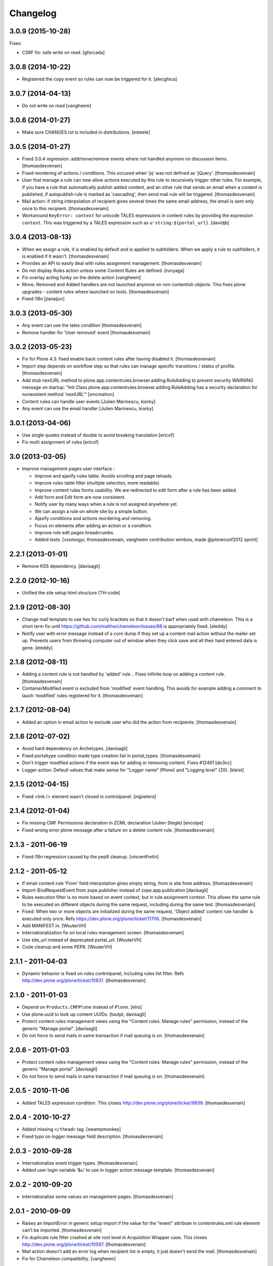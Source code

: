 Changelog
=========

3.0.9 (2015-10-28)
------------------

Fixes:

- CSRF fix: safe write on read.
  [gforcada]


3.0.8 (2014-10-22)
------------------

- Registered the copy event so rules can now be triggered for it.
  [alecghica]


3.0.7 (2014-04-13)
------------------

- Do not write on read
  [vangheem]


3.0.6 (2014-01-27)
------------------

- Make sure CHANGES.rst is included in distributions.
  [esteele]


3.0.5 (2014-01-27)
------------------

- Fixed 3.0.4 regression: add/move/remove events where not handled
  anymore on discussion items.
  [thomasdesvenain]

- Fixed reordering of actions / conditions.
  This occured when 'jq' was not defined as 'jQuery'.
  [thomasdesvenain]

- User that manage a rule can now allow actions executed by this rule
  to recursively trigger other rules.
  For example, if you have a rule that automatically publish added content,
  and an other rule that sends an email when a content is published,
  if autopublish rule is marked as 'cascading', then send mail rule will be triggered.
  [thomasdesvenain]

- Mail action: if string interpolation of recipient gives several times
  the same email address,
  the email is sent only once to this recipient.
  [thomasdesvenain]

- Workaround ``KeyError: context`` for unicode TALES expressions in content
  rules by providing the expression ``context``. This was triggered by a
  TALES expression such as ``u'string:${portal_url}``.
  [davidjb]


3.0.4 (2013-08-13)
------------------

- When we assign a rule, it is enabled by default and is applied to subfolders.
  When we apply a rule to subfolders, it is enabled if it wasn't.
  [thomasdesvenain]

- Provides an API to easily deal with rules assignment management.
  [thomasdesvenain]

- Do not display Rules action unless some Content Rules are defined.
  [runyaga]

- Fix overlay acting funky on the delete action
  [vangheem]

- Move, Removed and Added handlers are not launched anymore
  on non contentish objects.
  This fixes plone upgrades - content rules where launched on tools.
  [thomasdesvenain]

- Fixed i18n
  [jianaijun]


3.0.3 (2013-05-30)
------------------

- Any event can use the tales condition [thomasdesvenain]

- Remove handler for 'User removed' event [thomasdesvenain]


3.0.2 (2013-05-23)
------------------

- Fix for Plone 4.3: fixed enable back content rules after having disabled it.
  [thomasdesvenain]

- Import step depends on workflow step
  so that rules can manage specific transitions / states of profile.
  [thomasdesvenain]

- Add stub nextURL method to
  plone.app.contentrules.browser.adding.RuleAdding to prevent
  security WARNING message on startup:
  "Init Class plone.app.contentrules.browser.adding.RuleAdding has
  a security declaration for nonexistent method 'nextURL'"
  [smcmahon]

- Content rules can handle user events [Julien Marinescu, kiorky]

- Any event can use the email handler  [Julien Marinescu, kiorky]


3.0.1 (2013-04-06)
------------------

- Use single quotes instead of double to avoid breaking translation
  [ericof]

- Fix multi assignment of rules
  [ericof]


3.0 (2013-03-05)
----------------

- Improve management pages user interface :

  - Improve and ajaxify rules table. Avoids scrolling and page reloads.
  - Improve rules table filter (multiple selection, more readable).
  - Improve content rules forms usability.
    We are redirected to edit form after a rule has been added.
  - Add form and Edit form are now consistent.
  - Notify user by many ways when a rule is not assigned anywhere yet.
  - We can assign a rule on whole site by a simple button.
  - Ajaxify conditions and actions reordering and removing.
  - Focus on elements after adding an action or a condition.
  - Improve rule edit pages breadcrumbs.
  - Added tests.
    [vsomogyi, thomasdesvenain, vangheem
    contribution wimbou,
    made @ploneconf2012 sprint]


2.2.1 (2013-01-01)
------------------

- Remove KSS dependency.
  [davisagli]


2.2.0 (2012-10-16)
------------------

- Unified the site setup html structure
  [TH-code]


2.1.9 (2012-08-30)
------------------

- Change mail template to use hex for curly brackets so that it doesn't barf when
  used with chameleon. This is a short term fix until https://github.com/malthe/chameleon/issues/88
  is appropriately fixed.
  [eleddy]

- Notify user with error message instead of a core dump if they set up a content
  mail action without the mailer set up. Prevents users from throwing computer out
  of window when they click save and all their hard entered data is gone.
  [eleddy]


2.1.8 (2012-08-11)
------------------

- Adding a content rule is not handled by 'added' rule...
  Fixes infinite loop on adding a content rule.
  [thomasdesvenain]

- ContainerModified event is excluded from 'modified' event handling.
  This avoids for example adding a comment to lauch 'modified' rules registered for it.
  [thomasdesvenain]


2.1.7 (2012-08-04)
------------------

- Added an option in email action
  to exclude user who did the action from recipients.
  [thomasdesvenain]


2.1.6 (2012-07-02)
------------------

- Avoid hard dependency on Archetypes.
  [davisagli]

- Fixed portaltype condition made
  type creation fail in portal_types.
  [thomasdesvenain]

- Don't trigger modified actions if the event was
  for adding or removing content. Fixes #12461
  [do3cc]

- Logger action: Default values that make sense
  for "Logger name" (Plone) and "Logging level" (20).
  [kleist]


2.1.5 (2012-04-15)
------------------

- Fixed <link /> element wasn't closed in controlpanel.
  [mjpieters]

2.1.4 (2012-01-04)
------------------

- Fix missing CMF Permissions declaration in ZCML declaration (Julien Stegle)
  [encolpe]

- Fixed wrong error plone message after a failure on a delete content rule.
  [thomasdesvenain]

2.1.3 - 2011-06-19
------------------

- Fixed i18n regression caused by the pep8 cleanup.
  [vincentfretin]


2.1.2 - 2011-05-12
------------------

- If email content rule 'From' field interpolation gives empty string,
  from is site from address.
  [thomasdesvenain]

- Import IEndRequestEvent from zope.publisher instead of zope.app.publication
  [davisagli]

- Rules execution filter is no more based on event context,
  but in rule assignment context.
  This allows the same rule to be executed on different objects during the same request,
  including during the same test.
  [thomasdesvenain]

- Fixed: When two or more objects are initialized during the same request,
  'Object added' content rule handler is executed only once.
  Refs https://dev.plone.org/plone/ticket/11706.
  [thomasdesvenain]

- Add MANIFEST.in.
  [WouterVH]

- Internationalization fix on local rules management screen.
  [thomasdesvenain]

- Use site_url instead of deprecated portal_url.
  [WouterVH]

- Code cleanup and some PEP8.
  [WouterVH]


2.1.1 - 2011-04-03
------------------

- Dynamic behavior is fixed on rules controlpanel, including rules list filter.
  Refs http://dev.plone.org/plone/ticket/10831.
  [thomasdesvenain]


2.1.0 - 2011-01-03
------------------

- Depend on ``Products.CMFPlone`` instead of ``Plone``.
  [elro]

- Use plone.uuid to look up content UUIDs.
  [toutpt, davisagli]

- Protect content rules management views using the
  "Content rules: Manage rules" permission, instead of the generic
  "Manage portal".
  [davisagli]

- Do not force to send mails in same transaction if mail queuing is on.
  [thomasdesvenain]


2.0.6 - 2011-01-03
------------------

- Protect content rules management views using the
  "Content rules: Manage rules" permission, instead of the generic
  "Manage portal".
  [davisagli]

- Do not force to send mails in same transaction if mail queuing is on.
  [thomasdesvenain]


2.0.5 - 2010-11-06
------------------

- Added TALES expression condition. This closes
  http://dev.plone.org/plone/ticket/9939.
  [thomasdesvenain]


2.0.4 - 2010-10-27
------------------

- Added missing ``</thead>`` tag.
  [swampmonkey]

- Fixed typo on logger message field description.
  [thomasdesvenain]


2.0.3 - 2010-09-28
------------------

- Internationalize event trigger types.
  [thomasdesvenain]

- Added user login variable '&u' to use in logger action message template.
  [thomasdesvenain]


2.0.2 - 2010-09-20
------------------

- Internationalize some values on management pages.
  [thomasdesvenain]


2.0.1 - 2010-09-09
------------------

- Raises an ImportError in generic setup import if the value for the "event"
  attribute in contentrules.xml rule element can't be imported.
  [thomasdesvenain]

- Fix duplicate rule filter crashed at site root level in Acquisition Wrapper
  case. This closes http://dev.plone.org/plone/ticket/10597.
  [thomasdesvenain]

- Mail action doesn't add an error log when recipient list is empty,
  it just doesn't send the mail.
  [thomasdesvenain]

- Fix for Chameleon compatibility.
  [vangheem]


2.0 - 2010-07-18
----------------

- Update license to GPL version 2 only.
  [hannosch]

- Code cleanup and some PEP8.
  [hannosch]


2.0b4 - 2010-06-13
------------------

- Avoid deprecation warnings under Zope 2.13.
  [hannosch]

- Updated to use five.formlib.
  [hannosch]


2.0b3 - 2010-04-12
------------------

- Fix control panel templates to show the prefs portlet correctly again. This
  closes http://dev.plone.org/plone/ticket/10419.
  [davisagli]


2.0b2 - 2010-02-17
------------------

- Updated @@manage-content-rules to the recent markup conventions.
  References http://dev.plone.org/plone/ticket/9981.
  [spliter]

- Updated mail.pt to follow the recent markup conventions.
  References http://dev.plone.org/plone/ticket/9981.
  [spliter]

- Add "stop executing after this rule" checkbox to edit page of content rule.
  Fixes http://dev.plone.org/plone/ticket/8396.
  [MatthewWilkes]


2.0b1 - 2010-01-11
------------------

- Allow '@' in site from name. Fixes http://dev.plone.org/plone/ticket/9780.
  [smcmahon]


2.0a2 - 2009-12-27
------------------

- Declare package dependencies and replace zope.thread by the standard
  libraries threading module.
  [hannosch]

- Prepend mail messages with ``\n`` to avoid interpretation of first
  line as a mail header.
  [smcmahon]

- Renamed label_contentrules_rule_enabled by
  label_contentrules_rule_enabled_question in manage-assignments.pt.
  It conflicted with label_contentrules_rule_enabled in
  plone/app/contentrules/browser/templates/controlpanel.pt
  [vincentfretin]

- Don't include <q> tag in title_contentrules_assigned message.
  [vincentfretin]


2.0a1 - 2009-11-14
------------------

- Use zope.container and zope.browser in favor of zope.app dependencies.
  [hannosch]

- Change mailing send action to use "immediate=True" so that we can catch
  SMTPException. See note with code.
  [smcmahon]

- Fixed typo in manage-assignments.pt, so the disable button was not properly
  translated.
  [vincentfretin]

- Log error rather than fail with exception on MailHostError in mail action.
  [smcmahon]

- Use plone.stringinterp for adaptable string substitution in mail action.
  Plip #9256.
  [smcmahon]

- Removed SecureMailHost dependency.
  [alecm]

- Adjusted some import statements to use the new zope.container.
  [hannosch]


1.1.7 - 2010-09-20
------------------

- Fixed untranslatable content types in @@manage-content-rules. This closes
  http://dev.plone.org/plone/ticket/9778
  [vincenfretin]

- Fixed some duplicated msgids with different defaults.
  There is no new strings to translate.
  See http://dev.plone.org/plone/ticket/9633
  [vincenfretin]


1.1.6 - 2009-05-16
------------------

- Add check to see if getTypeInfo can be None (which is a valid value)
  [tesdal]

- Changed the simplepublish test to use a copy instead of a move action.
  The move action causes the content item to be moved away while editing
  it and causes a NotFound error. In Plone 3 this is hidden by the
  customized NotFound handling.
  [hannosch]

- Fixed GenericSetup tests layer to not pollute the general test
  environment.
  [hannosch]

- Modified a macro call in contentrules-pageform.pt for forwards
  compatibility with Zope 2.12.
  [davisagli]

- Fixed a SyntaxError in test_configuration.
  [hannosch]


1.1.1 - 2008-04-18
------------------

- Added proper unicode handling to mail action. This closes
  http://dev.plone.org/plone/ticket/7650.
  [hannosch]

- Made the GS import handlers more tolerant in case the storage utility
  is missing. This closes http://dev.plone.org/plone/ticket/8133.
  [hannosch]

- Changed wording on the IMailAction interface to remove a reference to a
  newly created item, since the action can be used on existing content
  as well. This closes http://dev.plone.org/plone/ticket/8225.
  [hannosch]


1.1 - 2008-04-20
----------------

- Ensure that if a contentrules.xml step is imported twice, conditions and
  actions are not duplicated.
  Fixes http://dev.plone.org/plone/ticket/8027
  [optilude]

- Fix invalid leading space in all 'Up to Site Setup' links.
  [wichert]


1.1.0a1 - 2008-03-09
--------------------

- Fixed a small bug related to getTypeInfo() being acquired.
  http://dev.plone.org/plone/ticket/7385
  [optilude]

- Fixed bug causing content rule actions/conditions to not be properly
  saved.
  http://dev.plone.org/plone/ticket/7909
  [optilude]

- Merge PLIP 204 - GenericSetup support. A contentrules.xml file can now
  be used to import and export rule definitions and assignments.
  [optilude]


1.0.5 - 2008-01-03
------------------

- Made absolute_url() work properly on the custom adding views. This is
  necessary for the <base /> URL to be set correctly.
  [optilude]

- Made absolute_url() work across the namespace traversal adapters for
  rules, actions and conditions, at time resorting to some serious
  Cowboy Development.
  [optilude]

- Adjusted tests for different payload in newer kss versions.
  [hannosch]


1.0 - 2007-08-17
----------------

- Added i18n markup for the confirm_icon.gif alternate text. This closes
  http://dev.plone.org/plone/ticket/7062.
  [hannosch]

- Changed the portal type condition to use the ReallyUserFriendlyTypes
  vocabulary. This closes http://dev.plone.org/plone/ticket/6911.
  [hannosch]

